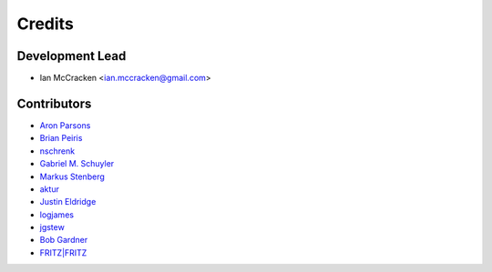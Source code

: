 =======
Credits
=======

Development Lead
----------------

* Ian McCracken <ian.mccracken@gmail.com>

Contributors
------------

* `Aron Parsons <https://github.com/aronparsons>`_
* `Brian Peiris <https://github.com/brianpeiris>`_
* `nschrenk <https://github.com/nschrenk>`_
* `Gabriel M. Schuyler <https://github.com/fnaard>`_
* `Markus Stenberg <https://github.com/fingon>`_
* `aktur <https://github.com/aktur>`_
* `Justin Eldridge <https://github.com/eldridgejm>`_
* `logjames <https://github.com/logjames>`_
* `jgstew <https://github.com/jgstew>`_
* `Bob Gardner <https://github.com/rgardner>`_
* `FRITZ|FRITZ <https://github.com/fritz-fritz>`_